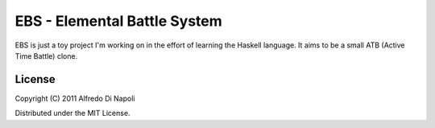 EBS - Elemental Battle System
=============================

EBS is just a toy project I'm working on in the effort of learning the Haskell
language. It aims to be a small ATB (Active Time Battle) clone.

License
-------

Copyright (C) 2011 Alfredo Di Napoli

Distributed under the MIT License.
